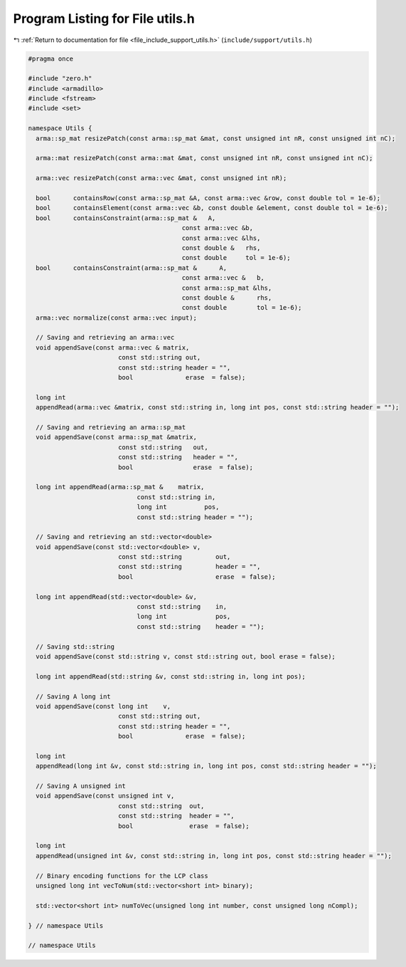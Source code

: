
.. _program_listing_file_include_support_utils.h:

Program Listing for File utils.h
================================

|exhale_lsh| :ref:`Return to documentation for file <file_include_support_utils.h>` (``include/support/utils.h``)

.. |exhale_lsh| unicode:: U+021B0 .. UPWARDS ARROW WITH TIP LEFTWARDS

.. code-block:: cpp

   #pragma once
   
   #include "zero.h"
   #include <armadillo>
   #include <fstream>
   #include <set>
   
   namespace Utils {
     arma::sp_mat resizePatch(const arma::sp_mat &mat, const unsigned int nR, const unsigned int nC);
   
     arma::mat resizePatch(const arma::mat &mat, const unsigned int nR, const unsigned int nC);
   
     arma::vec resizePatch(const arma::vec &mat, const unsigned int nR);
   
     bool      containsRow(const arma::sp_mat &A, const arma::vec &row, const double tol = 1e-6);
     bool      containsElement(const arma::vec &b, const double &element, const double tol = 1e-6);
     bool      containsConstraint(arma::sp_mat &   A,
                                            const arma::vec &b,
                                            const arma::vec &lhs,
                                            const double &   rhs,
                                            const double     tol = 1e-6);
     bool      containsConstraint(arma::sp_mat &      A,
                                            const arma::vec &   b,
                                            const arma::sp_mat &lhs,
                                            const double &      rhs,
                                            const double        tol = 1e-6);
     arma::vec normalize(const arma::vec input);
   
     // Saving and retrieving an arma::vec
     void appendSave(const arma::vec & matrix,
                           const std::string out,
                           const std::string header = "",
                           bool              erase  = false);
   
     long int
     appendRead(arma::vec &matrix, const std::string in, long int pos, const std::string header = "");
   
     // Saving and retrieving an arma::sp_mat
     void appendSave(const arma::sp_mat &matrix,
                           const std::string   out,
                           const std::string   header = "",
                           bool                erase  = false);
   
     long int appendRead(arma::sp_mat &    matrix,
                                const std::string in,
                                long int          pos,
                                const std::string header = "");
   
     // Saving and retrieving an std::vector<double>
     void appendSave(const std::vector<double> v,
                           const std::string         out,
                           const std::string         header = "",
                           bool                      erase  = false);
   
     long int appendRead(std::vector<double> &v,
                                const std::string    in,
                                long int             pos,
                                const std::string    header = "");
   
     // Saving std::string
     void appendSave(const std::string v, const std::string out, bool erase = false);
   
     long int appendRead(std::string &v, const std::string in, long int pos);
   
     // Saving A long int
     void appendSave(const long int    v,
                           const std::string out,
                           const std::string header = "",
                           bool              erase  = false);
   
     long int
     appendRead(long int &v, const std::string in, long int pos, const std::string header = "");
   
     // Saving A unsigned int
     void appendSave(const unsigned int v,
                           const std::string  out,
                           const std::string  header = "",
                           bool               erase  = false);
   
     long int
     appendRead(unsigned int &v, const std::string in, long int pos, const std::string header = "");
   
     // Binary encoding functions for the LCP class
     unsigned long int vecToNum(std::vector<short int> binary);
   
     std::vector<short int> numToVec(unsigned long int number, const unsigned long nCompl);
   
   } // namespace Utils
   
   // namespace Utils
